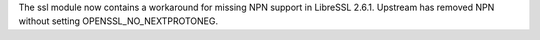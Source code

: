 The ssl module now contains a workaround for missing NPN support in LibreSSL
2.6.1. Upstream has removed NPN without setting OPENSSL_NO_NEXTPROTONEG.
